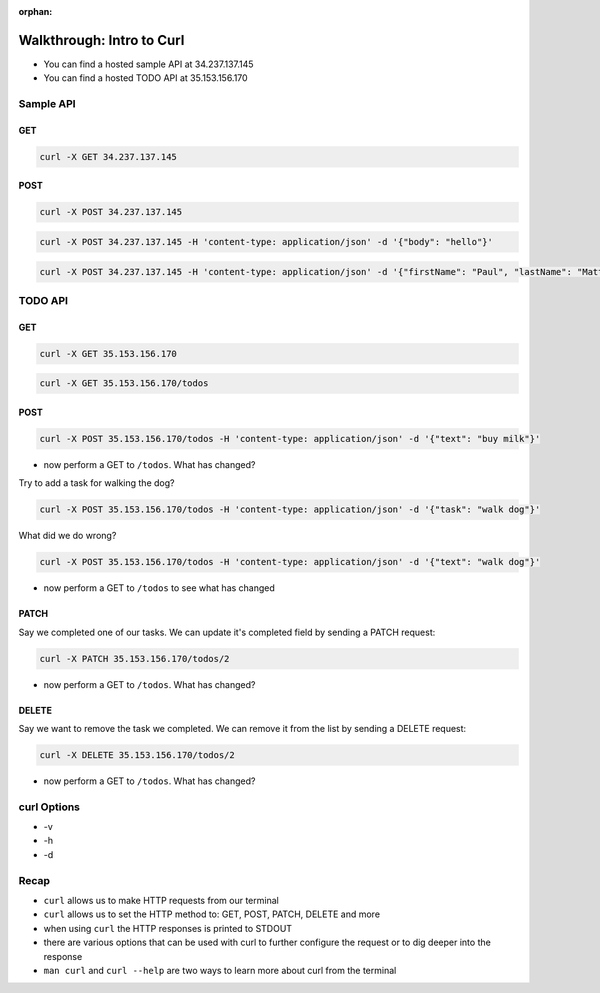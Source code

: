 :orphan:

.. _walkthrough-curl:

==========================
Walkthrough: Intro to Curl
==========================

- You can find a hosted sample API at 34.237.137.145
- You can find a hosted TODO API at 35.153.156.170

Sample API
==========

GET
---

.. sourcecode:: bash

   curl -X GET 34.237.137.145

POST
----

.. sourcecode:: bash

   curl -X POST 34.237.137.145

.. sourcecode:: bash

   curl -X POST 34.237.137.145 -H 'content-type: application/json' -d '{"body": "hello"}'

.. sourcecode:: bash

   curl -X POST 34.237.137.145 -H 'content-type: application/json' -d '{"firstName": "Paul", "lastName": "Matthews"}'

TODO API
========

GET
---

.. sourcecode:: bash

   curl -X GET 35.153.156.170

.. sourcecode:: bash

   curl -X GET 35.153.156.170/todos

POST
----

.. sourcecode:: bash

   curl -X POST 35.153.156.170/todos -H 'content-type: application/json' -d '{"text": "buy milk"}'

- now perform a GET to ``/todos``. What has changed?

Try to add a task for walking the dog?

.. sourcecode:: bash

   curl -X POST 35.153.156.170/todos -H 'content-type: application/json' -d '{"task": "walk dog"}'

What did we do wrong?

.. sourcecode:: bash

   curl -X POST 35.153.156.170/todos -H 'content-type: application/json' -d '{"text": "walk dog"}'

- now perform a GET to ``/todos`` to see what has changed

PATCH
-----

Say we completed one of our tasks. We can update it's completed field by sending a PATCH request:

.. sourcecode:: bash

   curl -X PATCH 35.153.156.170/todos/2

- now perform a GET to ``/todos``. What has changed?

DELETE
------

Say we want to remove the task we completed. We can remove it from the list by sending a DELETE request:

.. sourcecode:: bash

   curl -X DELETE 35.153.156.170/todos/2

- now perform a GET to ``/todos``. What has changed?

curl Options
============

- -v
- -h
- -d

Recap
=====

- ``curl`` allows us to make HTTP requests from our terminal
- ``curl`` allows us to set the HTTP method to: GET, POST, PATCH, DELETE and more
- when using ``curl`` the HTTP responses is printed to STDOUT
- there are various options that can be used with curl to further configure the request or to dig deeper into the response
- ``man curl`` and ``curl --help`` are two ways to learn more about curl from the terminal